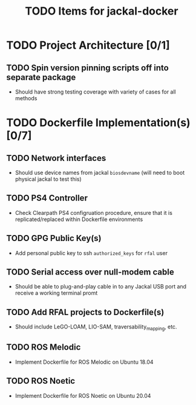 #+TITLE: TODO Items for jackal-docker

* TODO Project Architecture [0/1]

** TODO Spin version pinning scripts off into separate package
   - Should have strong testing coverage with variety of cases for all methods

* TODO Dockerfile Implementation(s) [0/7]

** TODO Network interfaces
   - Should use device names from jackal ~biosdevname~ (will need to boot physical jackal to test this)

** TODO PS4 Controller
   - Check Clearpath PS4 configruation procedure, ensure that it is replicated/replaced within Dockerfile environments

** TODO GPG Public Key(s)
   - Add personal public key to ssh ~authorized_keys~ for ~rfal~ user

** TODO Serial access over null-modem cable
   - Should be able to plug-and-play cable in to any Jackal USB port and receive a working terminal promt

** TODO Add RFAL projects to Dockerfile(s)
   - Should include LeGO-LOAM, LIO-SAM, traversability_mapping, etc.

** TODO ROS Melodic
   - Implement Dockerfile for ROS Melodic on Ubuntu 18.04

** TODO ROS Noetic
   - Implement Dockerfile for ROS Noetic on Ubuntu 20.04
